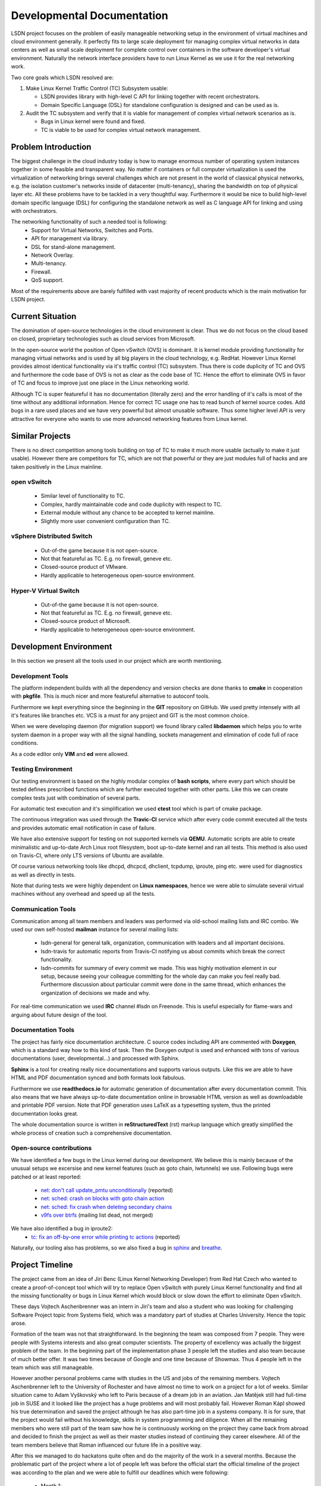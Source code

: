 Developmental Documentation
===========================

LSDN project focuses on the problem of easily manageable networking setup in the
environment of virtual machines and cloud environment generally. It perfectly
fits to large scale deployment for managing complex virtual networks in data
centers as well as small scale deployment for complete control over containers
in the software developer's virtual environment. Naturally the network interface
providers have to run Linux Kernel as we use it for the real networking work.

Two core goals which LSDN resolved are:

1) Make Linux Kernel Traffic Control (TC) Subsystem usable:

   * LSDN provides library with high-level C API for linking together with
     recent orchestrators.
   * Domain Specific Language (DSL) for standalone configuration is designed and
     can be used as is.

2) Audit the TC subsystem and verify that it is viable for management of complex
   virtual network scenarios as is.

   * Bugs in Linux kernel were found and fixed.
   * TC is viable to be used for complex virtual network management.

Problem Introduction
--------------------

The biggest challenge in the cloud industry today is how to manage enormous
number of operating system instances together in some feasible and transparent
way. No matter if containers or full computer virtualization is used the
virtualization of networking brings several challenges which are not present in
the world of classical physical networks, e.g. the isolation customer's networks
inside of datacenter (multi-tenancy), sharing the bandwidth on top of physical
layer etc. All these problems have to be tackled in a very thoughtful way.
Furthermore it would be nice to build high-level domain specific language (DSL)
for configuring the standalone network as well as C language API for linking and
using with orchestrators.

The networking functionality of such a needed tool is following:
	* Support for Virtual Networks, Switches and Ports.
	* API for management via library.
	* DSL for stand-alone management.
	* Network Overlay.
	* Multi-tenancy.
	* Firewall.
	* QoS support.

Most of the requirements above are barely fulfilled with vast majority of recent
products which is the main motivation for LSDN project.

Current Situation
-----------------

The domination of open-source technologies in the cloud environment is clear.
Thus we do not focus on the cloud based on closed, proprietary technologies such
as cloud services from Microsoft.

In the open-source world the position of Open vSwitch (OVS) is dominant. It is
kernel module providing functionality for managing virtual networks and is used
by all big players in the cloud technology, e.g. RedHat. However Linux Kernel
provides almost identical functionality via it's traffic control (TC) subsystem.
Thus there is code duplicity of TC and OVS and furthermore the code base of OVS
is not as clear as the code base of TC. Hence the effort to eliminate OVS in
favor of TC and focus to improve just one place in the Linux networking world.

Although TC is super featureful it has no documentation (literally zero) and the
error handling of it's calls is most of the time without any additional
information. Hence for correct TC usage one has to read bunch of kernel source
codes. Add bugs in a rare used places and we have very powerful but almost
unusable software. Thus some higher level API is very attractive for everyone
who wants to use more advanced networking features from Linux kernel.

Similar Projects
----------------

There is no direct competition among tools building on top of TC to make it much
more usable (actually to make it just usable). However there are competitors for
TC, which are not that powerful or they are just modules full of hacks and are
taken positively in the Linux mainline.

open vSwitch
............

	* Similar level of functionality to TC.
	* Complex, hardly maintainable code and code duplicity with respect to TC.
	* External module without any chance to be accepted to kernel mainline.
	* Slightly more user convenient configuration than TC.

vSphere Distributed Switch
..........................

	* Out-of-the game because it is not open-source.
	* Not that featureful as TC. E.g. no firewall, geneve etc.
	* Closed-source product of VMware.
	* Hardly applicable to heterogeneous open-source environment.

Hyper-V Virtual Switch
......................

	* Out-of-the game because it is not open-source.
	* Not that featureful as TC. E.g. no firewall, geneve etc.
	* Closed-source product of Microsoft.
	* Hardly applicable to heterogeneous open-source environment.

Development Environment
-----------------------

In this section we present all the tools used in our project which are worth
mentioning.

Development Tools
.................

The platform independent builds with all the dependency and version checks are
done thanks to **cmake** in cooperation with **pkgfile**. This is much nicer and
more featureful alternative to autoconf tools.

Furthermore we kept everything since the beginning in the **GIT** repository on
GitHub. We used pretty intensely with all it's features like branches etc. VCS
is a must for any project and GIT is the most common choice.

When we were developing daemon (for migration support) we found library called
**libdaemon** which helps you to write system daemon in a proper way with all
the signal handling, sockets management and elimination of code full of race
conditions.

As a code editor only **VIM** and **ed** were allowed.

Testing Environment
...................

Our testing environment is based on the highly modular complex of **bash
scripts**, where every part which should be tested defines prescribed functions
which are further executed together with other parts. Like this we can create
complex tests just with combination of several parts.

For automatic test execution and it's simplification we used **ctest** tool
which is part of cmake package.

The continuous integration was used through the **Travic-CI** service which
after every code commit executed all the tests and provides automatic email
notification in case of failure.

We have also extensive support for testing on not supported kernels via
**QEMU**. Automatic scripts are able to create minimalistic and up-to-date Arch
Linux root filesystem, boot up-to-date kernel and ran all tests. This method is
also used on Travis-CI, where only LTS versions of Ubuntu are available.

Of course various networking tools like dhcpd, dhcpcd, dhclient, tcpdump,
iproute, ping etc. were used for diagnostics as well as directly in tests.

Note that during tests we were highly dependent on **Linux namespaces**, hence
we were able to simulate several virtual machines without any overhead and speed
up all the tests.

Communication Tools
...................

Communication among all team members and leaders was performed via old-school
mailing lists and IRC combo. We used our own self-hosted **mailman** instance
for several mailing lists:

	* lsdn-general for general talk, organization, communication with leaders
	  and all important decisions.
	* lsdn-travis for automatic reports from Travis-CI notifying us about
	  commits which break the correct functionality.
	* lsdn-commits for summary of every commit we made. This was highly
	  motivation element in our setup, because seeing your colleague committing
	  for the whole day can make you feel really bad. Furthermore discussion
	  about particular commit were done in the same thread, which enhances the
	  organization of decisions we made and why.

For real-time communication we used **IRC** channel #lsdn on Freenode. This is
useful especially for flame-wars and arguing about future design of the tool.

Documentation Tools
...................

The project has fairly nice documentation architecture. C source codes including
API are commented with **Doxygen**, which is a standard way how to this kind of
task. Then the Doxygen output is used and enhanced with tons of various
documentations (user, developmental...) and processed with Sphinx.

**Sphinx** is a tool for creating really nice documentations and supports
various outputs. Like this we are able to have HTML and PDF documentation synced
and both formats look fabulous.

Furthermore we use **readthedocs.io** for automatic generation of documentation
after every documentation commit. This also means that we have always up-to-date
documentation online in browsable HTML version as well as downloadable and
printable PDF version. Note that PDF generation uses LaTeX as a typesetting
system, thus the printed documentation looks great.

The whole documentation source is written in **reStructuredText** (rst) markup
language which greatly simplified the whole process of creation such a
comprehensive documentation.

Open-source contributions
.........................

We have identified a few bugs in the Linux kernel during our development. We
believe this is mainly because of the unusual setups we excersise and new kernel
features (such as goto chain, lwtunnels) we use. Following bugs were patched or
at least reported:

 - `net: don't call update_pmtu unconditionally <https://git.kernel.org/pub/scm/linux/kernel/git/torvalds/linux.git/commit/?id=f15ca723c1ebe6c1a06bc95fda6b62cd87b44559>`_
   (reported)
 - `net: sched: crash on blocks with goto chain action <https://git.kernel.org/pub/scm/linux/kernel/git/torvalds/linux.git/commit/?id=a60b3f515d30d0fe8537c64671926879a3548103>`_
 - `net: sched: fix crash when deleting secondary chains <https://git.kernel.org/pub/scm/linux/kernel/git/torvalds/linux.git/commit/?id=d7aa04a5e82b4f254d306926c81eae8df69e5200>`_
 - `v9fs over btrfs <https://sourceforge.net/p/v9fs/mailman/message/36130692/>`_
   (mailing list dead, not merged)

We have also identified a bug in iproute2:
 - `tc: fix an off-by-one error while printing tc actions <https://marc.info/?l=linux-netdev&m=151898324311814>`_
   (reported)

Naturally, our tooling also has problems, so we also fixed a bug in
`sphinx <https://github.com/sphinx-doc/sphinx/pull/4627>`_ and
`breathe <https://github.com/michaeljones/breathe/pull/365>`_.

Project Timeline
----------------

The project came from an idea of Jiri Benc (Linux Kernel Networking Developer)
from Red Hat Czech who wanted to create a proof-of-concept tool which will try
to replace Open vSwitch with purely Linux Kernel functionality and find all the
missing functionality or bugs in Linux Kernel which would block or slow down the
effort to eliminate Open vSwitch.

These days Vojtech Aschenbrenner was an intern in Jiri's team and also a student
who was looking for challenging Software Project topic from Systems field, which
was a mandatory part of studies at Charles University. Hence the topic arose.

Formation of the team was not that straightforward. In the beginning the team
was composed from 7 people. They were people with Systems interests and also
great computer scientists. The property of excellency was actually the biggest
problem of the team. In the beginning part of the implementation phase 3 people
left the studies and also team because of much better offer. It was two times
because of Google and one time because of Showmax. Thus 4 people left in the
team which was still manageable.

However another personal problems came with studies in the US and jobs of the
remaining members. Vojtech Aschenbrenner left to the University of Rochester and
have almost no time to work on a project for a lot of weeks. Similar situation
came to Adam Vyškovský who left to Paris because of a dream job in an aviation.
Jan Matějek still had full-time job in SUSE and it looked like the project has a
huge problems and will most probably fail. However Roman Kápl showed his true
determination and saved the project although he has also part-time job in a
systems company. It is for sure, that the project would fail without his
knowledge, skills in system programming and diligence. When all the remaining
members who were still part of the team saw how he is continuously working on
the project they came back from abroad and decided to finish the project as well
as their master studies instead of continuing they career elsewhere. All of the
team members believe that Roman influenced our future life in a positive way.

After this we managed to do hackatons quite often and do the majority of the
work in a several months. Because the problematic part of the project where a
lot of people left was before the official start the official timeline of the
project was according to the plan and we were able to fulfill our deadlines
which were following:

 - Month 1:

   * Analysis of the requirements of cloud environments for software defined
     networking.
   * Analysis and introduction to Linux Kernel networking features, especially
     traffic control framework and networking layer of the Linux Kernel.
   * Description of detailed use-cases which will be implemented.

 - Month 2:

   * API design.

 - Months 3 - 7:

   * Implementation of the complete functionality of the project. This was the
     main developing part.

 - Months 8 - 9:

   * Finalization.
   * Debugging.
   * Documentation.
   * Presentation preparation.
   * (The most intense part)

Team Members
------------

The project was originally started with people who are no longer in the team
from various of reasons. We would like to honorably mention them, because the
initial project topics brainstorming were done with them.

	* *Martin Pelikán* left to Google Sydney few weeks after the project was
	  started. Although he is a non-sleeper which can work on several projects
	  together he was not able to find a spare time for this one. This was a big
	  loss because his thesis was about TC. 
	* *David Krška* left to Google London few weeks after his bachelor studies
	  graduation.
	* *David Čepelík* left to Showmax one semester after his bachelor studies
	  graduation.

The rest of the people who started the project were able to stay as a part of
the team and finish it.

	* *Vojtěch Aschenbrenner* established the team and tried to lead the
	  project. He also created, hosted and managed the mailing list platform and
	  officially communicated with authorities from the University as well as
	  mediated the communication inside the team. He created the lsdn daemon and
	  how the way how it communicates with the client. He also worked on the
	  testing environment's scripts, developmental documentation and maintain
	  the Arch Linux package.
	* *Roman Kápl* is the hero of the project. He saved the project when nobody
	  was able to work on it. He has also the deepest understanding of Linux
	  Kernel features related to our project. He was the main technical
	  architect of the project as well as the most intense worker of the team.
	  There is no place in the project without Roman's touch. He also fixed
	  several bugs in the Linux Kernel related to our project, bugs in the
	  tooling and created deb based packages.
	* *Jan Matějek* is the code review and program documentation master. He
	  reviewed every piece of the code and documented it. He created the
	  documentation for public API and linked together the documentation
	  generated by Doxygen with our documentation system. During the
	  documentation process he fixed several bugs and provided great feedback
	  about wrong logic of the program in several places. He also created rpm
	  based packages.
	* *Adam Vyškovský* is another kernel hacker in the team and low level system
	  programmer who was together with Roman the main author of the most low
	  level core functionality which was touching the kernel. He spent enormous
	  time with debugging the netlink communication with the kernel. 

At this place Jiri Benc, the official leader from Red Hat Czech, should be
mentioned because discussion with him was always full of knowledge and his
overview of the Linux Kernel and open-source world is enormous. He always found
a spare time to arrange a meeting with us and was also willing to help us move
forward and motivate us.

Conclusion, Contribution and Future Work
----------------------------------------

The project was able to fulfill all the requirements set in the beginning and
also follow the plan created in the beginning. This means that all the requested
functionality was implemented and properly tested. Furthermore it was documented
all through from both programmers view and also from user (API) view. Also
detailed use cases with the quickstart guide were described. Especially the
quickstart guide showed how easy it is to create complex virtual networking
scenario in a few steps with very minimal configuration files.

At the end the whole project was all through tested in both, virtual setups,
physical setups as well as hybrid setups. Finally the demo presentation showing
the power of LSDN was created. This part of work showed how capable LSDN (and TC
framework) is in terms of replacing Open vSwitch -- it is capable and the
direction of TC framework development goes in the right way of replacing Open
vSwitch in the future.

Another big success of the project was patching the upstream of Linux Kernel as
well as patching the tooling as Sphinx and Breathe. Also several bugs were
reported. This was the secondary and optional target of the project which was
also fulfilled.

LSDN has the ambition to become the only tool using the extremely powerful TC
framework in Linux Kernel and use it in very user convenient way with very
minimal additional dependencies for creation complex virtual network scenarios.
Also the core of the tool is written efficiently in C, thus there is no
performance impact of using LSDN. Furthermore we were able to push LSDN
installation packages to user repositories of Linux distributions or at least
create the packages. This means that the comfort of installation is maximal
which helps to fulfill the main goal of creating easy to use management tool for
complex networks.

Because of the very promising future of the tool, the LSDN team is willing to
continue in supporting the project as well as integrate future enhancements in
the TC framework, fix bugs found in the production as well as customize the
project according to the future needs of virtual networks.

Furthermore there are some features that we consider useful and could be
improved upon straight away. Some of them rely on things that the kernel learned
to do in the last months of the project, or that we have discovered recently -
the ``egress`` qdisc or better default disciplines (CoDEL was suggested). We
would also like to improve the firewall (rewrite the rule engine and add support
for ACCEPT actions).

The next challenging step is to integrate LSDN into most popular virtualization
orchestrators and eliminate Open vSwitch. This would attract more developers and
make the project part of the state of the art cloud ecosystem - this is the real
goal!

